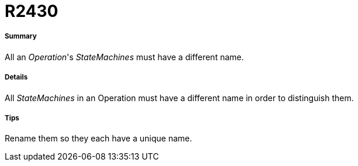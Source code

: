 // Disable all captions for figures.
:!figure-caption:
// Path to the stylesheet files
:stylesdir: .

[[R2430]]

[[r2430]]
= R2430

[[Summary]]

[[summary]]
===== Summary

All an _Operation_'s _StateMachines_ must have a different name.

[[Details]]

[[details]]
===== Details

All _StateMachines_ in an Operation must have a different name in order to distinguish them.

[[Tips]]

[[tips]]
===== Tips

Rename them so they each have a unique name.


